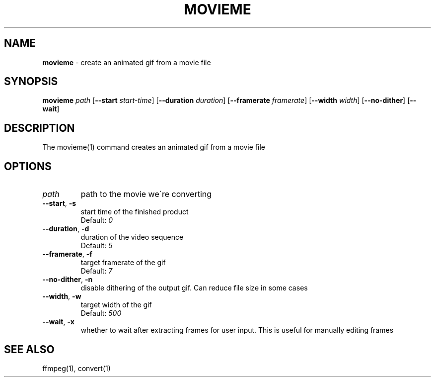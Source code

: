 .\" generated with Ronn/v0.7.3
.\" http://github.com/rtomayko/ronn/tree/0.7.3
.
.TH "MOVIEME" "1" "March 2015" "" "Jessica Stokes' Dotfiles"
.
.SH "NAME"
\fBmovieme\fR \- create an animated gif from a movie file
.
.SH "SYNOPSIS"
\fBmovieme\fR \fIpath\fR [\fB\-\-start\fR \fIstart\-time\fR] [\fB\-\-duration\fR \fIduration\fR] [\fB\-\-framerate\fR \fIframerate\fR] [\fB\-\-width\fR \fIwidth\fR] [\fB\-\-no\-dither\fR] [\fB\-\-wait\fR]
.
.SH "DESCRIPTION"
The movieme(1) command creates an animated gif from a movie file
.
.SH "OPTIONS"
.
.TP
\fIpath\fR
path to the movie we\'re converting
.
.TP
\fB\-\-start\fR, \fB\-s\fR
start time of the finished product
.
.br
Default: \fI0\fR
.
.TP
\fB\-\-duration\fR, \fB\-d\fR
duration of the video sequence
.
.br
Default: \fI5\fR
.
.TP
\fB\-\-framerate\fR, \fB\-f\fR
target framerate of the gif
.
.br
Default: \fI7\fR
.
.TP
\fB\-\-no\-dither\fR, \fB\-n\fR
disable dithering of the output gif\. Can reduce file size in some cases
.
.TP
\fB\-\-width\fR, \fB\-w\fR
target width of the gif
.
.br
Default: \fI500\fR
.
.TP
\fB\-\-wait\fR, \fB\-x\fR
whether to wait after extracting frames for user input\. This is useful for manually editing frames
.
.SH "SEE ALSO"
ffmpeg(1), convert(1)
